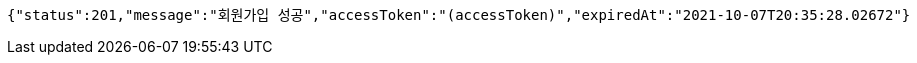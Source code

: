 [source,options="nowrap"]
----
{"status":201,"message":"회원가입 성공","accessToken":"(accessToken)","expiredAt":"2021-10-07T20:35:28.02672"}
----